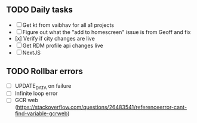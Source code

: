 
** TODO Daily tasks
   - [ ] Get kt from vaibhav for all a1 projects
   - [ ] Figure out what the "add to homescreen" issue is from Geoff and fix
   - [x] Verify if city changes are live
   - [ ] Get RDM profile api changes live
   - [ ] NextJS

** TODO Rollbar errors
  - [ ] UPDATE_DATA on failure
  - [ ] Infinite loop error
  - [ ] GCR web (https://stackoverflow.com/questions/26483541/referenceerror-cant-find-variable-gcrweb)
